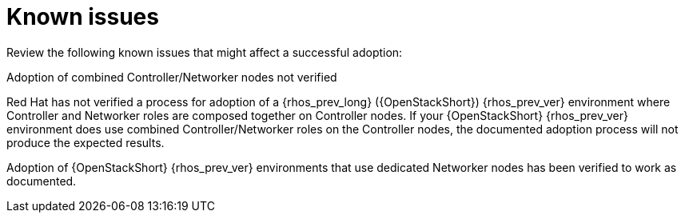 [id="known-issues-adoption_{context}"]

= Known issues

Review the following known issues that might affect a successful adoption:

.Adoption of combined Controller/Networker nodes not verified

Red Hat has not verified a process for adoption of a {rhos_prev_long} ({OpenStackShort}) {rhos_prev_ver} environment where Controller and Networker roles are composed together on Controller nodes. If your {OpenStackShort} {rhos_prev_ver} environment does use combined Controller/Networker roles on the Controller nodes, the documented adoption process will not produce the expected results.

Adoption of {OpenStackShort} {rhos_prev_ver} environments that use dedicated Networker nodes has been verified to work as documented.

